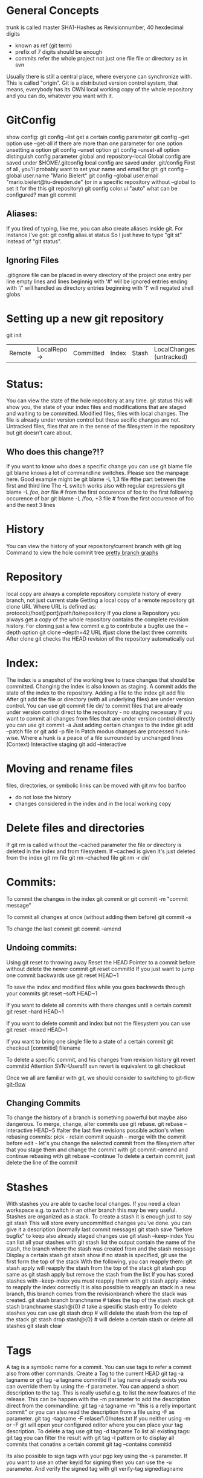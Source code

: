 * General Concepts
trunk is called master
  SHA1-Hashes as Revisionnumber, 40 hexdecimal digits
  - known as ref (git term)
  - prefix of 7 digits should be enough
  - commits refer the whole project not just one file file or directory as in svn

Usually there is still a central place, where everyone can synchronize with. This is called "origin".
Git is a distributed version control system, that means, everybody has its OWN local working copy of the whole repository and you can do, whatever
you want with it.

* GitConfig
  show config:
      git config --list
  get a certain config parameter
    git config --get option
  use --get-all if there are more than one parameter for one option
  unsetting a option
    git config --unset option
    git config --unset-all option
  distinguish config parameter global and repository-local
  Global config are saved under $HOME/.gitconfig
  local config are saved under .git/config
 First of all, you'll probably want to set your name and email for git:
        git config --global user.name "Mario Bielert"
        git config --global user.email "mario.bielert@tu-dresden.de"
 (or in a specific repository without --global to set it for the this git repository)
  git config color.ui "auto"
what can be configured? man git commit

** Aliases:
   If you tired of typing, like me, you can also create aliases inside git.
   For instance I've got:
   git config alias.st status
   So I just have to type "git st" instead of "git status".

** Ignoring Files
   .gitignore file can be placed in every directory of the project
   one entry per line
   empty lines and lines beginnig with '#' will be ignored
   entries ending with '/' will handled as directory
   entries beginning with '!' will negated
   shell globs

* Setting up a new git repository
  git init


  | Remote | LocalRepo -> | Committed | Index | Stash | LocalChanges (untracked) |

* Status:
You can view the state of the hole repository at any time.
    git status
  this will show you, the state of your index files and modifications that
  are staged and waiting to be committed.
  Modified files, files with local changes. The file is already under version
  control but these secific changes are not.
  Untracked files, files that are in the sense of the filesystem in the
  repository but git doesn't care about.
** Who does this change?!?
   If you want to know who does a specific change you can use
    git blame file
   git blame knows a lot of commandline switches. Please see the manpage here.
   Good example might be
   git blame -L 1,3 file #the part between the first and third line
   The -L switch works also with regular expressions
   git blame -L /foo/, /bar/ file # from the first occurence of foo to the first following occurence of bar
   git blame -L /foo, +3 file # from the first occurence of foo and the next 3 lines

* History
You can view the history of your repository/current branch with
    git log
Command to view the hole commit tree
[[http://stackoverflow.com/questions/1057564/pretty-git-branch-graphs][pretty branch graphs]]

* Repository
  local copy are always a complete repository
  complete history of every branch, not just current state
  Getting a local copy of a remote repository
    git clone URL
  Where URL is defined as:
    protocol://host[:port]/path/to/repository
  If you clone a Repository you always get a copy of the whole repository
  contains the complete revision history.
  For cloning just a few commit e.g to contribute a bugfix use the --depth option
    git clone --depth=42 URL #just clone the last three commits
  After clone git checks the HEAD revision of the repository automatically out

* Index:
The index is a snapshot of the working tree to trace changes that should be committed.
Changing the index is also known as staging.
A commit adds the state of the index to the repository.
Adding a file to the index
    git add file
After git add the file or directory (with all underlying files) are under
  version control.
  You can use
    git commit file dir/
  to commit files that are already under version control direct to the
  repository - no staging necessary
  If you want to commit all changes from files that are under version control
  directly you can use
    git commit -a
Just adding certain changes to the index
    git add --patch file
or  git add -p file
  In Patch modus changes are processed hunk-wise. Where a hunk is a peace of
  a file surrounded by unchanged lines (Context)
Interactive staging
  git add --interactive

* Moving and rename files
  files, directories, or symbolic links can be moved with
    git mv foo bar/foo
  - do not lose the history
  - changes considered in the index and in the local working copy

* Delete files and directories
  If git rm is called without the --cached parameter the file or directory is
  deleted in the index and from filesystem. If --cached is given it's just
  deleted from the index
  git rm file
  git rm --chached file
  git rm -r dir/

* Commits:
To commit the changes in the index
    git commit
or  git commit -m "commit message"

To commit all changes at once (without adding them before)
    git commit -a

To change the last commit
    git commit --amend

** Undoing commits:
Using git reset to throwing away
Reset the HEAD Pointer to a commit before without delete the newer commit
    git reset commitId
If you just want to jump one commit backwards use
    git reset HEAD~1

To save the index and modified files while you goes backwards through your commits
    git reset --soft HEAD~1

If you want to delete all commits with there changes until a certain commit
    git reset --hard HEAD~1

If you want to delete commit and index but not the filesystem you can use
   git reset --mixed HEAD~1

If you want to bring one single file to a state of a certain commit
    git checkout [commitid] filename

To delete a specific commit, and his changes from revision history
   git revert commitid
Attention SVN-Users!!! svn revert is equivalent to git checkout

Once we all are familiar with git, we should consider to switching to git-flow
[[http://nvie.com/posts/a-successful-git-branching-model/][git-flow]]

** Changing Commits
   To change the history of a branch is something powerful but maybe also dangerous.
   To merge, change, alter commits use git rebase.
   git rebase --interactive HEAD~5 #alter the last five revisions
   possible action's when rebasing commits:
    pick - retain commit
    squash - merge with the commit before
    edit - let's  you change the selected commit from the filesystem after
   that you stage them and change the commit with git commit --amend and
   continue rebasing with git rebase --continue
   To delete a certain commit, just delete the line of the commit

* Stashes
With stashes you are able to cache local changes. If you need a clean
workspace e.g. to switch in an other branch this may be very useful.
Stashes are organized as a stack.
To create a stash it is enough just to say
   git stash
This will store every uncommitted changes you've done.
you can give it a description (normally last commit message)
  git stash save "before bugfix"
to keep also already staged changes use
  git stash --keep-index
You can list all your stashes with
  git stash list
the output contain the name of the stash, the branch where the stash was
  created from and the stash message
Display a certain stash
  git stash show
if no stash is specified, git use the first form the top of the stack
With the following, you can reapply them:
    git stash apply
  will reapply the stash from the top of the stack
    git stash pop
  same as git stash apply but remove the stash from the list
If you has stored stashes with --keep-index you must reapply them with
  git stash apply --index
  to reapply the index correctly
It is also possible to reapply an stack in a new branch, this branch comes
  from the revisionbranch where the stack was created.
    git stash branch branchname # takes the top of the stash stack
    git stash branchname stash@{0} # take a specific stash entry
To delete stashes you can use
  git stash drop # will delete the stash from the top of the stack
  git stash drop stash@{0} # will delete a certain stash
or delete all stashes
  git stash clear

* Tags
  A tag is a symbolic name for a commit. You can use tags to
  refer a commit also from other commands.
  Create a Tag to the current HEAD
    git tag -a tagname
  or git tag -a tagname commitid
  If a tag name already exists you can override them by using the -f parameter.
  You can append a short description to the tag. This is really useful e.g.
  to list the new features of the release.
  This can be happen with the -m parameter to add the description direct from
  the commandline.
    git tag -a tagname -m "this is a relly important commit"
  or you can also read the description from a file using -F as parameter.
    git tag -tagname -F relase/1.0/notes.txt
  If you neither using -m or -F git will open your configured editor where
  you can place your tag description.
  To delete a tag use
    git tag -d tagname
  To list all existing tags:
    git tag
  you can filter the result with
    git tag -l pattern
  or to display all commits that conatins a certain commit
    git tag --contains commitid

  Its also possible to sign tags with your pgp key using the -s parameter. If
  you want to use an other keyid for signing then you can use the -u
  parameter.
  And verify the signed tag with
    git verify-tag signedtagname

* Remote
The Remote is something often named "origin" which is usual a bare repository where you 'pull' from and 'push' in.
It represents the remote site of your repository.

Getting a repository
  git clone url [folder]

Updating your local repository with the remote repository
  git pull remote branch

Putting your local updates to the remote repository
  git push remote branch

You can also maintain more than one remote of your repository
  (for example to provide mirrors on different plattforms e.g. github)
    git remote show

See detail of a certain remote
  git remote show remotename

(set upstream foo)

* Branching

List all branches
    git branch
Create a new branch
    git branch branchname
or  git checkout -b branchname
Change to a certain branch
    git checkout <branchname>
Delete a certain branch
    git -d my_merged_branch

If you're not satisfied with an uncommitted change, you can use:
    git checkout some_file.ext
to undo your changes, similar to "svn revert".

Git really favours branching and I endorse you, to do so. The idea is, that every time you want to change something,
you'll create a branch of master for your own. You should consider this branch private and shouldn't push it to origin.
Then you'll work on this branch, until you'll be done. When you'll merge your changes back to the master branch.
So a typical workflow would be:

      1. Create a new branch of master branch and check it out
      git checkout -b my_cool_feature

      2. Do whatever you have to do, commit it in a regular fashion
      git add ...
      git commit

      3. If there was several commits to master since you've branched of it, it's time to get those changes
      git pull
      git rebase master

      4. Merge your changes back to master
      git checkout master
      git merge my_cool_feature

      (Note: You could also rebase master on your branch, both methods have their own pros and cons.
      Simply stick to merge for now.)

      5. Push your changes of master to origin
      git push

(You might have to type the full commands once:
      git pull origin master
      git push origin master
)

* Follow the changes
  Changes in the working tree not yet staged for the next commit
      git diff
  Changes between the index and your last commit; what you would be committing
  if you run "git commit" without "-a" option.
      git diff --cached
  Changes in the working tree since your last commit; what you would be
  committing if you run "git commit -a"
      git diff HEAD

* References
  [[http://ndpsoftware.com/git-cheatsheet.html][git-cheatsheet]]
